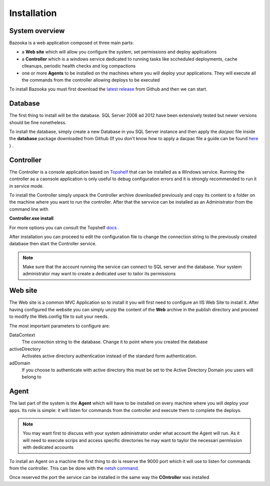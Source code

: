 Installation
===================================

System overview
-----------------

Bazooka is a web application composed ot three main parts:

- a **Web site** which will allow you configure the system, set permissions and deploy applications
- a **Controller** which is a windows service dedicated to running tasks like sccheduled deployments, cache clleanups, periodic health checks and log compactions
- one or more **Agents** to be installed on the machines where you will deploy your applications. They will execute all the commands from the controller allowing deploys to be executed

To install Bazooka you must first download the  `latest release <https://github.com/BazookaDeploy/Bazooka/releases>`_ from Github and then we can start.

Database
-----------

The first thing to install will be the database. SQL Server 2008 ad 2012 have been extensively tested but newer versions should be fine nonetheless.

To install the database, simply create a new Database in you SQL Server instance and then apply the *dacpac* file inside the **database** package downloaded from Github (If you don't know how to apply a dacpac file a guide can be found    `here <http://blogs.msmvps.com/deborahk/deploying-a-dacpac-with-sql-server-management-studio/>`_ ) .

Controller
-----------

The Controller is a console application based on `Topshelf <https://topshelf.readthedocs.io/en/latest/>`_ that can be installed as a Windows service. Running the controller as a caonsole application is only useful to debug configuration errors and it is strongly recommended to run it in service mode. 

To install the Controller simply unpack the Controller archive downloaded previously and copy its content to a folder on the machine where you want to run the controller. After that the servvice can be installed as an Administrator from the command line with  

**Controller.exe install**

For more options you can consult the Topshelf `docs <https://topshelf.readthedocs.io/en/latest/overview/commandline.html>`_ .

After installation you can proceed to edit the configuration file to change the connection string to the previously created database then start the Controller service.

.. Note:: Make sure that the account running the service can connect to SQL server and the database. Your system administrator may want to create a dedicated user to tailor its permissions

Web site
----------

The Web site is a common MVC Application so to install it you will first need to configure an IIS Web Site to install it. After having configured the website you can simply unzip the content of the **Web** archive in the publish directory and proceed to modify the Web.config file to suit your needs. 

The most important parameters to configure are:

DataContext 
  The connection string to the database. Change it to point where you created the database
activeDirectory
  Activates active directory authentication instead of the standard form authentication. 
adDomain
  If you choose to authenticate with active directory this must be set to the Active Directory Domain you users will belong to

Agent
----------

The last part of the system is the **Agent** which will have to be installed on every machine where you will deploy your apps. Its role is simple: it will listen for commands from the controller and execute them to complete the deploys.

.. Note:: You may want first to discuss with your system administrator under what account the Agent will run. As it will need to execute scrips and access specific directories he may want to taylor the necessari permission with dedicated accounts

To install an Agent on a machine the first thing to do is reserve the 9000 port which it will use to listen for commands from the controller. This can be done with the  `netsh command <https://msdn.microsoft.com/it-it/library/windows/desktop/cc307223.aspx>`_.

Once reserved the port the service can be installed in the same way the **COntroller** was installed




